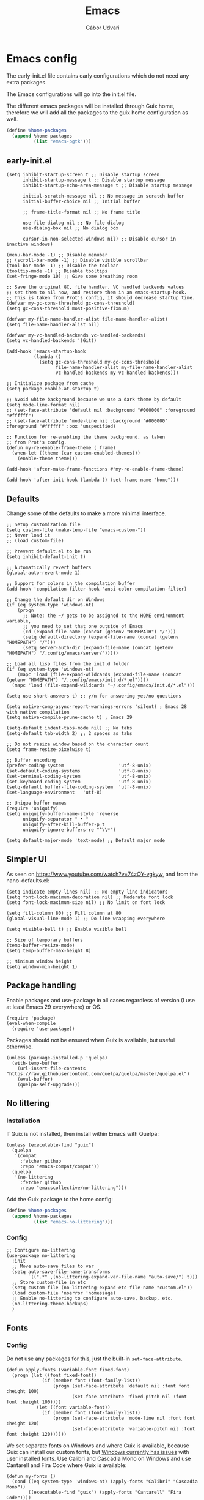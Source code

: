 #+title: Emacs
#+author: Gábor Udvari

* Emacs config

The early-init.el file contains early configurations which do not need any extra packages.

#+BEGIN_SRC text :noweb yes :exports none :mkdirp yes :tangle home/.config/emacs/early-init.el
  <<emacs-early>>
#+END_SRC

The Emacs configurations will go into the init.el file.

#+BEGIN_SRC text :noweb yes :exports none :mkdirp yes :tangle home/.config/emacs/init.el
  <<emacs>>
#+END_SRC

The different emacs packages will be installed through Guix home, therefore we will add all the packages to the guix home configuration as well.

#+BEGIN_SRC scheme :noweb-ref guix-home
  (define %home-packages
    (append %home-packages
            (list "emacs-pgtk")))
#+END_SRC

** early-init.el

#+BEGIN_SRC elisp :noweb-ref emacs-early
  (setq inhibit-startup-screen t ;; Disable startup screen
        inhibit-startup-message t ;; Disable startup message
        inhibit-startup-echo-area-message t ;; Disable startup message

        initial-scratch-message nil ;; No message in scratch buffer
        initial-buffer-choice nil ;; Initial buffer

        ;; frame-title-format nil ;; No frame title

        use-file-dialog nil ;; No file dialog
        use-dialog-box nil ;; No dialog box

        cursor-in-non-selected-windows nil) ;; Disable cursor in inactive windows)

  (menu-bar-mode -1) ;; Disable menubar
  ;; (scroll-bar-mode -1) ;; Disable visible scrollbar
  (tool-bar-mode -1) ;; Disable the toolbar
  (tooltip-mode -1) ;; Disable tooltips
  (set-fringe-mode 10) ;; Give some breathing room

  ;; Save the original GC, file handler, VC handled backends values
  ;; set them to nil now, and restore them in an emacs-startup-hook.
  ;; This is taken from Prot's config, it should decrease startup time.
  (defvar my-gc-cons-threshold gc-cons-threshold)
  (setq gc-cons-threshold most-positive-fixnum)

  (defvar my-file-name-handler-alist file-name-handler-alist)
  (setq file-name-handler-alist nil)

  (defvar my-vc-handled-backends vc-handled-backends)
  (setq vc-handled-backends '(Git))

  (add-hook 'emacs-startup-hook
            (lambda ()
              (setq gc-cons-threshold my-gc-cons-threshold
                    file-name-handler-alist my-file-name-handler-alist
                    vc-handled-backends my-vc-handled-backends)))

  ;; Initialize package from cache
  (setq package-enable-at-startup t)

  ;; Avoid white background because we use a dark theme by default
  (setq mode-line-format nil)
  ;; (set-face-attribute 'default nil :background "#000000" :foreground "#ffffff")
  ;; (set-face-attribute 'mode-line nil :background "#000000" :foreground "#ffffff" :box 'unspecified)

  ;; Function for re-enabling the theme background, as taken
  ;; from Prot's config.
  (defun my-re-enable-frame-theme (_frame)
    (when-let ((theme (car custom-enabled-themes)))
      (enable-theme theme)))

  (add-hook 'after-make-frame-functions #'my-re-enable-frame-theme)

  (add-hook 'after-init-hook (lambda () (set-frame-name "home")))
#+END_SRC

** Defaults

Change some of the defaults to make a more minimal interface.

#+BEGIN_SRC elisp :noweb-ref emacs
  ;; Setup customization file
  (setq custom-file (make-temp-file "emacs-custom-"))
  ;; Never load it
  ;; (load custom-file)

  ;; Prevent default.el to be run
  (setq inhibit-default-init t)

  ;; Automatically revert buffers
  (global-auto-revert-mode 1)

  ;; Support for colors in the compilation buffer
  (add-hook 'compilation-filter-hook 'ansi-color-compilation-filter)

  ;; Change the default dir on Windows
  (if (eq system-type 'windows-nt)
      (progn
        ;; Note: the ~/ gets to be assigned to the HOME environment variable,
        ;; you need to set that one outside of Emacs
        (cd (expand-file-name (concat (getenv "HOMEPATH") "/")))
        (setq default-directory (expand-file-name (concat (getenv "HOMEPATH") "/")))
        (setq server-auth-dir (expand-file-name (concat (getenv "HOMEPATH") "/.config/emacs/server/")))))

  ;; Load all lisp files from the init.d folder
  (if (eq system-type 'windows-nt)
      (mapc 'load (file-expand-wildcards (expand-file-name (concat (getenv "HOMEPATH") "/.config/emacs/init.d/*.el"))))
    (mapc 'load (file-expand-wildcards "~/.config/emacs/init.d/*.el")))

  (setq use-short-answers t) ;; y/n for answering yes/no questions

  (setq native-comp-async-report-warnings-errors 'silent) ; Emacs 28 with native compilation
  (setq native-compile-prune-cache t) ; Emacs 29

  (setq-default indent-tabs-mode nil) ;; No tabs
  (setq-default tab-width 2) ;; 2 spaces as tabs

  ;; Do not resize window based on the character count
  (setq frame-resize-pixelwise t)

  ;; Buffer encoding
  (prefer-coding-system                    'utf-8-unix)
  (set-default-coding-systems              'utf-8-unix)
  (set-terminal-coding-system              'utf-8-unix)
  (set-keyboard-coding-system              'utf-8-unix)
  (setq-default buffer-file-coding-system  'utf-8-unix)
  (set-language-environment   'utf-8)

  ;; Unique buffer names
  (require 'uniquify)
  (setq uniquify-buffer-name-style 'reverse
        uniquify-separator " • "
        uniquify-after-kill-buffer-p t
        uniquify-ignore-buffers-re "^\\*")

  (setq default-major-mode 'text-mode) ;; Default major mode
#+END_SRC

** Simpler UI

As seen on https://www.youtube.com/watch?v=74zOY-vgkyw, and from the nano-defaults.el:

#+BEGIN_SRC elisp :noweb-ref emacs
  (setq indicate-empty-lines nil) ;; No empty line indicators
  (setq font-lock-maximum-decoration nil) ;; Moderate font lock
  (setq font-lock-maximum-size nil) ;; No limit on font lock

  (setq fill-column 80) ;; Fill column at 80
  (global-visual-line-mode 1) ;; Do line wrapping everywhere

  (setq visible-bell t) ;; Enable visible bell

  ;; Size of temporary buffers
  (temp-buffer-resize-mode)
  (setq temp-buffer-max-height 8)

  ;; Minimum window height
  (setq window-min-height 1)
#+END_SRC

** Package handling

Enable packages and use-package in all cases regardless of version (I use at least Emacs 29 everywhere) or OS.

#+BEGIN_SRC elisp :noweb-ref emacs
  (require 'package)
  (eval-when-compile
    (require 'use-package))
#+END_SRC

Packages should not be ensured when Guix is available, but useful otherwise.

#+BEGIN_SRC elisp :noweb-ref emacs
  (unless (package-installed-p 'quelpa)
    (with-temp-buffer
      (url-insert-file-contents "https://raw.githubusercontent.com/quelpa/quelpa/master/quelpa.el")
      (eval-buffer)
      (quelpa-self-upgrade)))
#+END_SRC

** No littering

*** Installation

If Guix is not installed, then install within Emacs with Quelpa:

#+BEGIN_SRC elisp :noweb-ref emacs
  (unless (executable-find "guix")
    (quelpa
     '(compat
       :fetcher github
       :repo "emacs-compat/compat"))
    (quelpa
     '(no-littering
       :fetcher github
       :repo "emacscollective/no-littering")))
#+END_SRC

Add the Guix package to the home config:

#+BEGIN_SRC scheme :noweb-ref guix-home
  (define %home-packages
    (append %home-packages
            (list "emacs-no-littering")))
#+END_SRC

*** Config

#+BEGIN_SRC elisp :noweb-ref emacs
  ;; Configure no-littering
  (use-package no-littering
    :init
    ;; Move auto-save files to var
    (setq auto-save-file-name-transforms
          `((".*" ,(no-littering-expand-var-file-name "auto-save/") t)))
    ;; Store custom-file in etc
    (setq custom-file (no-littering-expand-etc-file-name "custom.el"))
    (load custom-file 'noerror 'nomessage)
    ;; Enable no-littering to configure auto-save, backup, etc.
    (no-littering-theme-backups)
    )
#+END_SRC

** Fonts

*** Config

Do not use any packages for this, just the built-in ~set-face-attribute~.

#+BEGIN_SRC elisp :noweb-ref emacs
  (defun apply-fonts (variable-font fixed-font)
    (progn (let ((font fixed-font))
               (if (member font (font-family-list))
                   (progn (set-face-attribute 'default nil :font font :height 100)
                          (set-face-attribute 'fixed-pitch nil :font font :height 100))))
             (let ((font variable-font))
               (if (member font (font-family-list))
                   (progn (set-face-attribute 'mode-line nil :font font :height 120)
                          (set-face-attribute 'variable-pitch nil :font font :height 120))))))
#+END_SRC

We set separate fonts on Windows and where Guix is available, because Guix can install our custom fonts, but [[https://github.com/microsoft/terminal/issues/3257][Windows currently has issues]] with user installed fonts. Use Calibri and Cascadia Mono on Windows and use Cantarell and Fira Code where Guix is available:

#+BEGIN_SRC elisp :noweb-ref emacs
  (defun my-fonts ()
    (cond ((eq system-type 'windows-nt) (apply-fonts "Calibri" "Cascadia Mono"))
          ((executable-find "guix") (apply-fonts "Cantarell" "Fira Code"))))
#+END_SRC

#+BEGIN_SRC elisp :noweb-ref emacs
  (my-fonts)
  (add-hook 'server-after-make-frame-hook #'my-fonts)
#+END_SRC

** Modus themes

*** Installation

The themes modus-operandi and modus-vivendi are part of Emacs since version 28. No need for installation.

*** Config

#+BEGIN_SRC elisp :noweb-ref emacs
  ;; Make customisations that affect Emacs faces BEFORE loading a theme
  ;; (any change needs a theme re-load to take effect).
  (use-package emacs
    :init
    ;; If you like two specific themes and want to switch between them, you
    ;; can specify them in `modus-themes-to-toggle' and then invoke the command
    ;; `modus-themes-toggle'.  All the themes are included in the variable
    ;; `modus-themes-collection'.
    (setq modus-themes-to-toggle '(modus-operandi modus-vivendi))

    ;; Set org blocks background
    (setq modus-themes-org-blocks 'gray-background) ; {nil,'gray-background,'tinted-background}

    (setq modus-themes-headings ; read the manual's entry or the doc string
          '((0 variable-pitch light 1.9)
            (1 variable-pitch light 1.8)
            (2 variable-pitch regular 1.7)
            (3 variable-pitch regular 1.6)
            (4 variable-pitch regular 1.5)
            (5 variable-pitch 1.4) ; absence of weight means `bold'
            (6 variable-pitch 1.3)
            (7 variable-pitch 1.2)
            (t variable-pitch 1.1)))

    ;; They are nil by default...
    (setq modus-themes-mixed-fonts t
          modus-themes-variable-pitch-ui t)

    ;; Configure modeline
    (setq modus-themes-mode-line '(accented borderless 4 0.9))

    ;; Add background for fringe area
    (setq modus-themes-fringes 'subtle)

    ;; Read the doc string or manual for this one.  The symbols can be
    ;; combined in any order.
    (setq modus-themes-region '(intense no-extend neutral))

    ;; Disable all other themes to avoid awkward blending:
    (mapc #'disable-theme custom-enabled-themes)

    :config
    ;; We use the built-in theme
    (load-theme 'modus-operandi)
    )
#+END_SRC

** Spacious padding

*** Installation

Install within Emacs using Quelpa, because it is not yet packaged into Guix:

#+BEGIN_SRC elisp :noweb-ref emacs
  (quelpa
   '(spacious-padding
     :fetcher github
     :repo "protesilaos/spacious-padding"))
#+END_SRC

*** Configuration

#+BEGIN_SRC elisp :noweb-ref emacs
  (use-package spacious-padding
    :config
    (setq spacious-padding-widths
      '( :internal-border-width 15
         :header-line-width 4
         :mode-line-width 6
         :tab-width 4
         :right-divider-width 30
         :scroll-bar-width 20
         :fringe-width 8))
    ;; Emacs server-client mode has an ugly black border, this fixes it
    (if (daemonp)
        (add-hook 'server-after-make-frame-hook (lambda () (spacious-padding-mode 1)))
        (spacious-padding-mode 1)))
#+END_SRC

** Line numbers

#+BEGIN_SRC elisp :noweb-ref emacs
  (use-package display-line-numbers
    :defer
    :config
    ;; Set absolute line numbers.  A value of "relative" is also useful.
    (setq display-line-numbers-type t)
    (global-display-line-numbers-mode t)

    ;; Disable line numbers for some modes
    (dolist (mode '(org-mode-hook
                    term-mode-hook
                    shell-mode-hook
                    eshell-mode-hook
                    eat-mode-hook
                    markdown-mode-hook
                    ))
      (add-hook mode (lambda () (display-line-numbers-mode nil)))))
#+END_SRC

** svg-tag-mode

*** Installation

If guix is not installed, then install within Emacs using quelpa:

#+BEGIN_SRC elisp :noweb-ref emacs
  (unless (executable-find "guix")
    (quelpa
     '(svg-lib
       :fetcher github
       :stable nil
       :repo "rougier/svg-lib"))
    (quelpa
     '(svg-tag-mode
       :fetcher github
       :stable nil
       :repo "rougier/svg-tag-mode"))
    )
#+END_SRC

Add the Guix packages to the home config:

#+BEGIN_SRC scheme :noweb-ref guix-home
  (define %home-packages
    (append %home-packages
            (list "emacs-svg-lib" "emacs-svg-tag-mode")))
#+END_SRC

*** Configuration

#+BEGIN_SRC elisp :noweb-ref emacs
  ;; Same as example-2.el from svg-tag-mode
  (defconst date-re "[0-9]\\{4\\}-[0-9]\\{2\\}-[0-9]\\{2\\}")
  (defconst time-re "[0-9]\\{2\\}:[0-9]\\{2\\}")
  (defconst day-re "[A-Za-z]\\{3\\}")
  (defconst day-time-re (format "\\(%s\\)? ?\\(%s\\)?" day-re time-re))

  (defun svg-progress-percent (value)
    (save-match-data
      (svg-image (svg-lib-concat
                  (svg-lib-progress-bar  (/ (string-to-number value) 100.0)
                                         nil :margin 0 :stroke 2 :radius 3 :padding 2 :width 11)
                  (svg-lib-tag (concat value "%")
                               nil :stroke 0 :margin 0)) :ascent 'center)))

  (defun svg-progress-count (value)
    (save-match-data
      (let* ((seq (split-string value "/"))
             (count (if (stringp (car seq))
                        (float (string-to-number (car seq)))
                      0))
             (total (if (stringp (cadr seq))
                        (float (string-to-number (cadr seq)))
                      1000)))
        (svg-image (svg-lib-concat
                    (svg-lib-progress-bar (/ count total) nil
                                          :margin 0 :stroke 2 :radius 3 :padding 2 :width 11)
                    (svg-lib-tag value nil
                                 :stroke 0 :margin 0)) :ascent 'center))))

  (use-package svg-tag-mode
    :init
    (setq svg-tag-tags
          `(
            ;; Org tags
            ; (":\\([A-Za-z0-9]+\\)" . ((lambda (tag) (svg-tag-make tag))))
            ; (":\\([A-Za-z0-9]+[ \-]\\)" . ((lambda (tag) tag)))

            ;; Task priority
            ("\\[#[A-Z]\\]" . ( (lambda (tag)
                                  (svg-tag-make tag :face 'org-priority
                                                :beg 2 :end -1 :margin 0))))

            ;; TODO / DONE
            ("TODO" . ((lambda (tag) (svg-tag-make "TODO" :face 'org-todo :inverse t :margin 0))))
            ("DONE" . ((lambda (tag) (svg-tag-make "DONE" :face 'org-done :margin 0))))


            ;; Citation of the form [cite:@Knuth:1984]
            ("\\(\\[cite:@[A-Za-z]+:\\)" . ((lambda (tag)
                                              (svg-tag-make tag
                                                            :inverse t
                                                            :beg 7 :end -1
                                                            :crop-right t))))
            ("\\[cite:@[A-Za-z]+:\\([0-9]+\\]\\)" . ((lambda (tag)
                                                       (svg-tag-make tag
                                                                     :end -1
                                                                     :crop-left t))))


            ;; Active date (with or without day name, with or without time)
            (,(format "\\(<%s>\\)" date-re) .
             ((lambda (tag)
                (svg-tag-make tag :beg 1 :end -1 :margin 0))))
            (,(format "\\(<%s \\)%s>" date-re day-time-re) .
             ((lambda (tag)
                (svg-tag-make tag :beg 1 :inverse nil :crop-right t :margin 0))))
            (,(format "<%s \\(%s>\\)" date-re day-time-re) .
             ((lambda (tag)
                (svg-tag-make tag :end -1 :inverse t :crop-left t :margin 0))))

            ;; Inactive date (with or without day name, with or without time)
            (,(format "\\(\\[%s\\]\\)" date-re) .
             ((lambda (tag)
                (svg-tag-make tag :beg 1 :end -1 :margin 0 :face 'org-date))))
            (,(format "\\(\\[%s \\)%s\\]" date-re day-time-re) .
             ((lambda (tag)
                (svg-tag-make tag :beg 1 :inverse nil :crop-right t :margin 0 :face 'org-date))))
            (,(format "\\[%s \\(%s\\]\\)" date-re day-time-re) .
             ((lambda (tag)
                (svg-tag-make tag :end -1 :inverse t :crop-left t :margin 0 :face 'org-date))))

            ;; Progress
            ("\\(\\[[0-9]\\{1,3\\}%\\]\\)" . ((lambda (tag)
                                                (svg-progress-percent (substring tag 1 -2)))))
            ("\\(\\[[0-9]+/[0-9]+\\]\\)" . ((lambda (tag)
                                              (svg-progress-count (substring tag 1 -1)))))
            ))
    :hook (;(prog-mode . svg-tag-mode)
           (org-mode . svg-tag-mode))
    )
#+END_SRC

** Dired

*** Configuration

#+BEGIN_SRC elisp :noweb-ref emacs
  (use-package dired
    :config
    (setq dired-kill-when-opening-new-dired-buffer 1))
#+END_SRC

** Which key

*** Installation

If guix is not installed, then install within Emacs using quelpa:

#+BEGIN_SRC elisp :noweb-ref emacs
  (unless (executable-find "guix")
    (quelpa
     '(which-key
       :fetcher github
       :repo "justbur/emacs-which-key"
       :version "3.6.0")))
#+END_SRC

Add the Guix packages to the home config:

#+BEGIN_SRC scheme :noweb-ref guix-home
  (define %home-packages
    (append %home-packages
            (list "emacs-which-key@3.6.0")))
#+END_SRC

*** Configuration

#+BEGIN_SRC elisp :noweb-ref emacs
  (use-package which-key
    :init
    (which-key-mode)
    )
#+END_SRC

** Exec path from shell

*** Installation

If guix is not installed, then install within Emacs using quelpa:

#+BEGIN_SRC elisp :noweb-ref emacs
  (unless (executable-find "guix")
    (quelpa
     '(exec-path-from-shell
       :fetcher github
       :repo "purcell/exec-path-from-shell")))
#+END_SRC

Add the Guix packages to the home config:

#+BEGIN_SRC scheme :noweb-ref guix-home
  (define %home-packages
    (append %home-packages
            (list "emacs-exec-path-from-shell")))
#+END_SRC

*** Configuration

#+BEGIN_SRC elisp :noweb-ref emacs
  (use-package exec-path-from-shell
    :init
    ;; TODO: there is something breaking Emacs if an interactive shell is used, only do a login shell
    (setq exec-path-from-shell-arguments (list "-l"))
    ;; There is an issue setting variables on Windows, set the shell variables depending on the OS
    (if (eq system-type 'windows-nt)
        (setq exec-path-from-shell-variables nil)
      (setq exec-path-from-shell-variables '("PATH" "SSH_AUTH_SOCK" "SSH_AGENT_PID")))
    :config
    (exec-path-from-shell-initialize)
    )
#+END_SRC

** Vertico

*** Installation

If guix is not installed, then install within Emacs using quelpa:

#+BEGIN_SRC elisp :noweb-ref emacs
  (unless (executable-find "guix")
    (quelpa
     '(vertico
       :fetcher github
       :repo "minad/vertico")))
#+END_SRC

Add the Guix package to the home config:

#+BEGIN_SRC scheme :noweb-ref guix-home
  (define %home-packages
    (append %home-packages
            (list "emacs-vertico")))
#+END_SRC

*** Configuration

#+BEGIN_SRC elisp :noweb-ref emacs
  ;; Configure vertico
  (use-package vertico
    :init
    (vertico-mode)
    (setq enable-recursive-minibuffers t)
    )
#+END_SRC

** Orderless

*** Installation

If guix is not installed, then install within Emacs using quelpa:

#+BEGIN_SRC elisp :noweb-ref emacs
  (unless (executable-find "guix")
    (quelpa
     '(orderless
       :fetcher github
       :repo "oantolin/orderless")))
#+END_SRC

Add the Guix packages to the home config:

#+BEGIN_SRC scheme :noweb-ref guix-home
  (define %home-packages
    (append %home-packages
            (list "emacs-orderless")))
#+END_SRC

*** Configuration

#+BEGIN_SRC elisp :noweb-ref emacs
  (use-package orderless
    :custom
    (completion-styles '(orderless basic))
    (completion-category-overrides '((file (styles basic partial-completion)))))
#+END_SRC

** Spell checking

*** Installation

Add the Guix packages to the home config:

#+BEGIN_SRC scheme :noweb-ref guix-home
  (define %home-packages
    (append %home-packages
            (list "hunspell"
                  "hunspell-dict-hu"
                  "hunspell-dict-en")))
#+END_SRC

If you are not on Guix you can download the dictionaries from the LibreOffice repository:

https://cgit.freedesktop.org/libreoffice/dictionaries/tree

*** Configuration

#+BEGIN_SRC elisp :noweb-ref emacs
  (use-package flyspell
    :init
    ;; Configure hunspell
    (setq ispell-program-name "hunspell")
    (setq ispell-hunspell-dict-paths-alist
          '(("hu_HU" (concat (if (eq system-type 'windows-nt) (getenv "USERPROFILE") "~") (if (executable-find "guix") "/.guix-home/profile" "/.local") "/share/hunspell/hu_HU.aff"))
            ("en_US" (concat (if (eq system-type 'windows-nt) (getenv "USERPROFILE") "~") (if (executable-find "guix") "/.guix-home/profile" "/.local") "/share/hunspell/en_US.aff"))
            ))
    (setq ispell-local-dictionary-alist
          '(("Hungarian" "[[:alpha:]]" "[^[:alpha:]]" "[']" nil ("-d" "hu_HU") nil utf-8)
            ("English"   "[[:alpha:]]" "[^[:alpha:]]" "[']" nil ("-d" "en_US") nil utf-8)
            ))
    )
#+END_SRC

** Pass

*** Installation

If guix is not installed, then install within Emacs using quelpa:

#+BEGIN_SRC elisp :noweb-ref emacs
  (unless (executable-find "guix")
    (quelpa
     '(pass
       :fetcher github
       :repo "NicolasPetton/pass")))
#+END_SRC

Add the Guix packages to the home config:

#+BEGIN_SRC scheme :noweb-ref guix-home
  (define %home-packages
    (append %home-packages
            (list "emacs-pass")))
#+END_SRC

*** Configuration

#+BEGIN_SRC elisp :noweb-ref emacs
  (use-package pass)
#+END_SRC

** Org mode

*** Installation

Org is bundled inside Emacs, so only need to install some extra packages, like emacs-org-modern and emacs-org-contrib.

If guix is not installed, then install within Emacs using quelpa:

#+BEGIN_SRC elisp :noweb-ref emacs
  (unless (executable-find "guix")
    (quelpa
     '(org-contrib
       :fetcher github
       :repo "emacsmirror/org-contrib"
       :stable nil
       :files (:defaults
               "lisp")))
    (quelpa
     '(org-modern
       :fetcher github
       :repo "minad/org-modern")))
#+END_SRC

The package org-margin is not yet packaged for Guix, always install with quelpa:

#+BEGIN_SRC elisp :noweb-ref emacs
  (quelpa
   '(org-margin
     :fetcher github
     :repo "rougier/org-margin"))
#+END_SRC

Add the Guix packages to the home config:

#+BEGIN_SRC scheme :noweb-ref guix-home
  (define %home-packages
    (append %home-packages
            (list "emacs-org-modern"
                  "emacs-org-contrib")))
#+END_SRC

*** Configuration

#+BEGIN_SRC elisp :noweb-ref emacs
  (defun myhooks/org-mode-setup ()
    ;; Disable org-indent-mode because it causes empty background
    ;; for source blocks when the lines are too long
    (org-indent-mode -1)
    (variable-pitch-mode 1)
    (setq visual-line-fringe-indicators t)
    (visual-line-mode 1))

  (defun myhooks/org-font-setup ()
    ;; Set faces for heading levels
    (dolist (face '((org-level-1 . 1.3)
                    (org-level-2 . 1.25)
                    (org-level-3 . 1.2)
                    (org-level-4 . 1.1)
                    (org-level-5 . 1.05)
                    (org-level-6 . 1.05)
                    (org-level-7 . 1.05)
                    (org-level-8 . 1.05)))
      (set-face-attribute (car face) nil :height (cdr face)))

    ;; Ensure that anything that should be fixed-pitch in Org files appears that way
    (set-face-attribute 'org-block nil    :inherit 'fixed-pitch)
    (set-face-attribute 'org-code nil     :inherit '(shadow fixed-pitch))
    (set-face-attribute 'org-table nil    :inherit '(shadow fixed-pitch))
    (set-face-attribute 'org-verbatim nil :inherit '(shadow fixed-pitch))
    (set-face-attribute 'org-special-keyword nil :inherit '(font-lock-comment-face fixed-pitch))
    (set-face-attribute 'org-meta-line nil :inherit '(font-lock-comment-face fixed-pitch))
    (set-face-attribute 'org-checkbox nil :inherit 'fixed-pitch))

  (use-package org
    :hook (org-mode . myhooks/org-mode-setup)
    :hook (org-mode . myhooks/org-font-setup)
    :init
    (setq org-ellipsis "…")  ; Calibri also needs to support this
    (setq org-hide-leading-stars nil)  ; Hide leading stars
    (setq org-src-fontify-natively t))

  ;; Active Babel languages
  (org-babel-do-load-languages
   'org-babel-load-languages
   '((shell . t)))

  (use-package ox-md)

  (use-package org-contrib)
  (use-package ox-confluence)

  (use-package org-modern
    :after org
    :config
    ;; Disable fringe, because Olivetti will move it to the left
    ;; and it looks ugly:
    (setq org-modern-block-fringe nil)
    ;; Disable org-modern-star, titles will be styled by the org-margin package
    (setq org-modern-star nil)
    ;; Disable a few org-modern stylings, where svg-tag-mode is better
    (setq org-modern-timestamp nil
          org-modern-priority nil
          org-modern-todo nil
          org-modern-tag nil
          org-modern-progress nil)
    (with-eval-after-load 'org (global-org-modern-mode)))

  (use-package org-margin
    :after org
    :hook (org-mode . org-margin-mode))
#+END_SRC

** PHP mode

*** Installation

If guix is not installed, then install within Emacs using quelpa:

#+BEGIN_SRC elisp :noweb-ref emacs
  (unless (executable-find "guix")
    (quelpa
     '(php-mode
       :fetcher github
       :repo "emacs-php/php-mode")))
#+END_SRC

Add the Guix package to the home config:

#+BEGIN_SRC scheme :noweb-ref guix-home
  (define %home-packages
    (append %home-packages
            (list "emacs-php-mode")))
#+END_SRC

*** Configuration

#+BEGIN_SRC elisp :noweb-ref emacs
  (use-package php-mode
    :config
    (setq php-mode-coding-style 'psr2))
#+END_SRC

** Paredit

*** Installation

If guix is not installed, then install within Emacs using quelpa:

#+BEGIN_SRC elisp :noweb-ref emacs
  (unless (executable-find "guix")
    (quelpa
     '(paredit
       :fetcher github
       :repo "emacsmirror/paredit")))
#+END_SRC

Add the Guix package to the home config:

#+BEGIN_SRC scheme :noweb-ref guix-home
  (define %home-packages
    (append %home-packages
            (list "emacs-paredit")))
#+END_SRC

*** Configuration

#+BEGIN_SRC elisp :noweb-ref emacs
  (use-package paredit
    :commands (enable-paredit-mode)
    :hook ((emacs-lisp-mode . enable-paredit-mode)
           (eval-expression-minibuffer-setup . enable-paredit-mode)
           (ielm-mode . enable-paredit-mode)
           (lisp-mode . enable-paredit-mode)
           (lisp-interaction-mode . enable-paredit-mode)
           (scheme-mode . enable-paredit-mode)
           (slime-repl-mode . enable-paredit-mode)
           (clojure-mode . enable-paredit-mode)
           (clojurescript-mode . enable-paredit-mode)
           (cider-repl-mode . enable-paredit-mode)
           (cider-mode . enable-paredit-mode)
           (clojure-mode . enable-paredit-mode))
    :config
    (show-paren-mode t)

    :bind (("C->" . paredit-forward-slurp-sexp)
           ("C-<" . paredit-forward-barf-sexp)
           ("C-M-<" . paredit-backward-slurp-sexp)
           ("C-M->" . paredit-backward-barf-sexp)
           ("<C-right>" .  nil)
           ("<C-left>" .  nil)
           ("M-[" . paredit-wrap-square)
           ("M-{" . paredit-wrap-curly))

    ;; :after (autoload 'enable-paredit-mode "paredit" "Turn on
    ;; pseudo-structural editing of Lisp code." t)
    )
#+END_SRC

** Geiser

*** Installation

If guix is not installed, then install within Emacs using quelpa:

#+BEGIN_SRC elisp :noweb-ref emacs
  (unless (or (eq system-type 'windows-nt) (executable-find "guix"))
    (quelpa
     '(geiser
       :fetcher github
       :repo "emacsmirror/geiser"
       :files (:defaults
               "elisp"))))
#+END_SRC

Add the Guix package to the home config:

#+BEGIN_SRC scheme :noweb-ref guix-home
  (define %home-packages
    (append %home-packages
            (list "emacs-geiser" "emacs-geiser-guile")))
#+END_SRC

*** Configuration

#+BEGIN_SRC elisp :noweb-ref emacs
  (unless (eq system-type 'windows-nt)
    (use-package geiser-guile)
    )
#+END_SRC

** Markdown mode

*** Installation

If guix is not installed, then install within Emacs using quelpa:

#+BEGIN_SRC elisp :noweb-ref emacs
  (unless (executable-find "guix")
    (quelpa
     '(markdown-mode
       :fetcher github
       :repo "jrblevin/markdown-mode"))
    )
#+END_SRC

Add the Guix package to the home config:

#+BEGIN_SRC scheme :noweb-ref guix-home
  (define %home-packages
    (append %home-packages
            (list "emacs-markdown-mode")))
#+END_SRC

*** Configuration

#+BEGIN_SRC elisp :noweb-ref emacs
  (defun myhooks/markdown-mode-setup ()
    (variable-pitch-mode 1)
    (visual-line-mode 1))

  (defun myhooks/markdown-font-setup ()
    ;; Set faces for heading levels
    (dolist (face '((markdown-header-face-1 . 1.2)
                    (markdown-header-face-2 . 1.1)
                    (markdown-header-face-3 . 1.05)
                    (markdown-header-face-4 . 1.0)
                    (markdown-header-face-5 . 1.1)
                    (markdown-header-face-6 . 1.1)
                    (markdown-markup-face . 1.0)
                    ))
      (set-face-attribute (car face) nil :height (cdr face)))
    )

  (use-package markdown-mode
    :init
    (add-to-list 'auto-mode-alist
                 '("\\.\\(?:md\\|markdown\\|mkd\\|mdown\\|mkdn\\|mdwn\\)\\'" . markdown-mode))

    (autoload 'gfm-mode "markdown-mode"
      "Major mode for editing GitHub Flavored Markdown files" t)
    (add-to-list 'auto-mode-alist '("README\\.md\\'" . gfm-mode))

    (add-hook 'markdown-mode-hook #'myhooks/markdown-font-setup)
    (add-hook 'markdown-mode-hook #'myhooks/markdown-mode-setup)
    (add-hook 'markdown-mode-hook #'myhooks/visual-fill)
    )
#+END_SRC

** YAML mode

*** Installation

If guix is not installed, then install within Emacs using quelpa:

#+BEGIN_SRC elisp :noweb-ref emacs
  (unless (executable-find "guix")
    (quelpa
     '(yaml-mode
       :fetcher github
       :repo "yoshiki/yaml-mode"))
    )
#+END_SRC

Add the Guix package to the home config:

#+BEGIN_SRC scheme :noweb-ref guix-home
  (define %home-packages
    (append %home-packages
            (list "emacs-yaml-mode")))
#+END_SRC

*** Configuration

#+BEGIN_SRC elisp :noweb-ref emacs
  (use-package yaml-mode
    :init
    (add-to-list 'auto-mode-alist '("\\.yml\\'" . yaml-mode))
    )
#+END_SRC

** PDF Tools

*** Installation

If guix is not installed, then install within Emacs using quelpa:

#+BEGIN_SRC elisp :noweb-ref emacs
  (unless (executable-find "guix")
    (quelpa
     '(pdf-tools
       :fetcher github
       :repo "vedang/pdf-tools"))
    )
#+END_SRC

Add the Guix packages to the home config:

#+BEGIN_SRC scheme :noweb-ref guix-home
  (define %home-packages
    (append %home-packages
            (list "emacs-pdf-tools")))
#+END_SRC

*** Configuration

#+BEGIN_SRC elisp :noweb-ref emacs
  (use-package pdf-tools
    :magic ("%PDF" . pdf-view-mode)
    :config (pdf-loader-install)
    )
#+END_SRC

** EMMS

*** Installation

If guix is not installed, then install within Emacs using quelpa:

#+BEGIN_SRC elisp :noweb-ref emacs
  (unless (executable-find "guix")
    (quelpa
     '(emms-setup
       :fetcher github
       :repo "emacsmirror/emms"))
    )
#+END_SRC

Add the Guix packages to the home config:

#+BEGIN_SRC scheme :noweb-ref guix-home
  (define %home-packages
    (append %home-packages
            (list "emacs-emms"
                  "mpv")))
#+END_SRC

*** Configuration

#+BEGIN_SRC elisp :noweb-ref emacs
  ;; EMMS
  (use-package emms-setup
    :init
    (setq emms-player-list '(emms-player-mpv)
          emms-info-functions '(emms-info-native))
    :config
    (emms-all)
    )
#+END_SRC

** Tramp

#+BEGIN_SRC elisp :noweb-ref emacs
  (use-package tramp
    :config
    ;; Based on tramp-sh.el https://git.savannah.gnu.org/cgit/tramp.git/tree/lisp/tramp-sh.el
    (add-to-list 'tramp-methods
                 '("mysudo"
                   (tramp-login-program        "env")
                   (tramp-login-args           (("SUDO_PROMPT=P\"\"a\"\"s\"\"s\"\"w\"\"o\"\"r\"\"d\"\":")
                                                ("sudo") ("su") ("-") ("%u") ))
                   (tramp-remote-shell         "/bin/sh")
                   (tramp-remote-shell-login   ("-l"))
                   (tramp-remote-shell-args    ("-c"))
                   (tramp-connection-timeout   10)
                   (tramp-session-timeout      300)
                   (tramp-password-previous-hop t)))
    )
#+END_SRC

** Envrc

*** Installation

If guix is not installed, then install within Emacs using quelpa:

#+BEGIN_SRC elisp :noweb-ref emacs
  (unless (executable-find "guix")
    (quelpa
     '(envrc
       :fetcher github
       :repo "purcell/envrc"))
    )
#+END_SRC

Add the Guix packages to the home config:

#+BEGIN_SRC scheme :noweb-ref guix-home
  (define %home-packages
    (append %home-packages
            (list "emacs-envrc")))
#+END_SRC

*** Configuration

#+BEGIN_SRC elisp :noweb-ref emacs
  (use-package envrc
    :init
    (envrc-global-mode)
    )
#+END_SRC

** Magit

*** Installation

If guix is not installed, then install within Emacs using quelpa:

#+BEGIN_SRC elisp :noweb-ref emacs
  (unless (executable-find "guix")
    (quelpa
     '(magit
       :fetcher github
       :repo "magit/magit"))
    )
#+END_SRC

Add the Guix packages to the home config:

#+BEGIN_SRC scheme :noweb-ref guix-home
  (define %home-packages
    (append %home-packages
            (list "emacs-magit")))
#+END_SRC

*** Configuration

#+BEGIN_SRC elisp :noweb-ref emacs
  (use-package magit)
#+END_SRC

** Eat

*** Installation

If guix is not installed, then install within Emacs using quelpa:

#+BEGIN_SRC elisp :noweb-ref emacs
  (unless (executable-find "guix")
    (quelpa
     '(eat
       :fetcher github
       :repo "kephale/emacs-eat"
       :files ("*.el" ("term" "term/*.el") "*.texi"
               "*.ti" ("terminfo/e" "terminfo/e/*")
               ("terminfo/65" "terminfo/65/*")
               ("integration" "integration/*")
               (:exclude ".dir-locals.el" "*-tests.el")))))
#+END_SRC

Add the Guix packages to the home config:

#+BEGIN_SRC scheme :noweb-ref guix-home
  (define %home-packages
    (append %home-packages
            (list "emacs-eat")))
#+END_SRC

*** Configuration

#+BEGIN_SRC elisp :noweb-ref emacs
  (use-package eat)
#+END_SRC

* Guix config

** Herd service

#+BEGIN_SRC scheme :noweb-ref guix-home
  (define %home-services
    (append %home-services
            (list
             (simple-service 'emacsdaemon
                             home-shepherd-service-type
                             (list (shepherd-service
                                    (provision '(emacs))
                                    (documentation "Run `emacs --daemon'")
                                    (start #~(make-forkexec-constructor
                                              (list #$(file-append emacs "/bin/emacs")
                                                    "--fg-daemon")
                                              #:log-file #$(home-log "emacs")))
                                    (stop #~(make-system-destructor "emacsclient -e '(client-save-kill-emacs)'"))
                                    (respawn? #f)))))))
#+END_SRC

** Symlinking the init.el file

#+BEGIN_SRC scheme :noweb-ref guix-home
  (define %home-services
      (append %home-services
              (list
               (simple-service 'emacs-symlinking-service
                               home-files-service-type
                               `((".config/emacs/early-init.el"
                                  ,(local-file "home/.config/emacs/early-init.el" "emacs-early-init"))
                                 (".config/emacs/init.el"
                                  ,(local-file "home/.config/emacs/init.el" "emacs-init")))))))
#+END_SRC

* Windows automatic starting

#+BEGIN_SRC text :noweb yes :exports none :mkdirp yes :tangle home/AppData/Roaming/Microsoft/Windows/Start Menu/Programs/Startup/emacs-daemon.bat
  <<emacs-daemon-windows>>
#+END_SRC

#+BEGIN_SRC bat :noweb-ref emacs-daemon-windows
  @ECHO OFF
  del /q %USERPROFILE%\.config\emacs\server\*
  setx HOME %USERPROFILE%
  START /B "" "C:\Program Files\Emacs\emacs-29.3_2\bin\runemacs.exe" --daemon --init-directory %USERPROFILE%"/.config/emacs"
#+END_SRC

*Note:* the init.el above moves the server auth directory to the ~%USERPROFILE%/.config/emacs~ folder, similar to the XDG standard. You will need to launch the emacsclient with that in mind, eg.:

#+BEGIN_EXAMPLE
emacsclientw.exe --server-file %USERPROFILE%/.config/emacs/server/server -r
#+END_EXAMPLE
